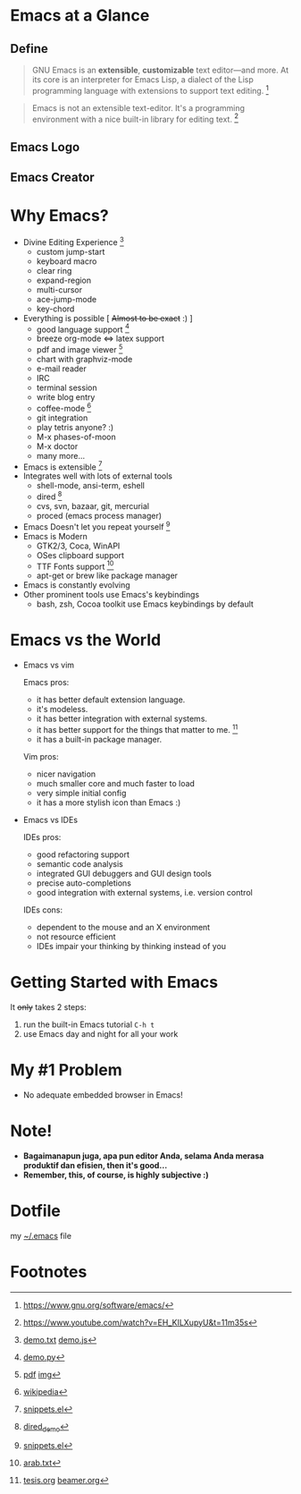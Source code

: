 * Emacs at a Glance
** Define
   #+BEGIN_QUOTE
   GNU Emacs is an *extensible*, *customizable* text editor—and
   more. At its core is an interpreter for Emacs Lisp, a dialect of
   the Lisp programming language with extensions to support text
   editing. [fn:1]
   #+END_QUOTE

   #+BEGIN_QUOTE
   Emacs is not an extensible text-editor. It's a programming
   environment with a nice built-in library for editing text. [fn:10]
   #+END_QUOTE
** Emacs Logo

  [[./img/emacs-logo.png]]
** Emacs Creator
  [[./img/creator.png]]

* Why Emacs?
  - Divine Editing Experience [fn:2]
    - custom jump-start
    - keyboard macro
    - clear ring
    - expand-region
    - multi-cursor
    - ace-jump-mode
    - key-chord
  - Everything is possible [ +Almost to be exact+ :) ]
    - good language support [fn:3]
    - breeze org-mode <=> latex support
    - pdf and image viewer [fn:4]
    - chart with graphviz-mode
    - e-mail reader
    - IRC
    - terminal session
    - write blog entry
    - coffee-mode [fn:5]
    - git integration
    - play tetris anyone? :) 
    - M-x phases-of-moon
    - M-x doctor
    - many more...
  - Emacs is extensible [fn:6]
  - Integrates well with lots of external tools
    - shell-mode, ansi-term, eshell
    - dired [fn:7]
    - cvs, svn, bazaar, git, mercurial
    - proced (emacs process manager)
  - Emacs Doesn't let you repeat yourself [fn:6]
  - Emacs is Modern
    - GTK2/3, Coca, WinAPI
    - OSes clipboard support
    - TTF Fonts support [fn:8]
    - apt-get or brew like package manager
  - Emacs is constantly evolving
  - Other prominent tools use Emacs's keybindings
    - bash, zsh, Cocoa toolkit use Emacs keybindings by default
* Emacs vs the World
  - Emacs vs vim

    Emacs pros:
    - it has better default extension language.
    - it's modeless.
    - it has better integration with external systems.
    - it has better support for the things that matter to me. [fn:9]
    - it has a built-in package manager.

    Vim pros:
    - nicer navigation
    - much smaller core and much faster to load
    - very simple initial config
    - it has a more stylish icon than Emacs :)
  - Emacs vs IDEs

    IDEs pros:
    - good refactoring support
    - semantic code analysis
    - integrated GUI debuggers and GUI design tools
    - precise auto-completions
    - good integration with external systems, i.e. version control

    IDEs cons:
    - dependent to the mouse and an X environment
    - not resource efficient
    - IDEs impair your thinking by thinking instead of you

* Getting Started with Emacs
  It +only+ takes 2 steps:
  1. run the built-in Emacs tutorial ~C-h t~
  2. use Emacs day and night for all your work

* My #1 Problem
  - No adequate embedded browser in Emacs!
* Note!
  - *Bagaimanapun juga, apa pun editor Anda, selama Anda merasa
    produktif dan efisien, then it's good...*
  - *Remember, this, of course, is highly subjective :)*

* Dotfile
my [[./demo/.emacs][~/.emacs]] file

* Footnotes
[fn:1] https://www.gnu.org/software/emacs/

[fn:2] [[./demo/demo.txt][demo.txt]] [[./demo/demo.js][demo.js]]

[fn:3] [[./demo/demo.py][demo.py]]

[fn:4] [[./demo/emacs_docs.pdf][pdf]] [[./demo/emacs_learning_curve.jpg][img]]

[fn:5] [[http://en.wikipedia.org/wiki/Hyper_Text_Coffee_Pot_Control_Protocol][wikipedia]]

[fn:6] [[./demo/snippets.el][snippets.el]]

[fn:7] [[./demo/dired_demo][dired_demo]]

[fn:8] [[./demo/arab.txt][arab.txt]]

[fn:9] [[./demo/pdf/tesis.org][tesis.org]] [[./demo/beamer.org][beamer.org]]

[fn:10] https://www.youtube.com/watch?v=EH_KILXupyU&t=11m35s
